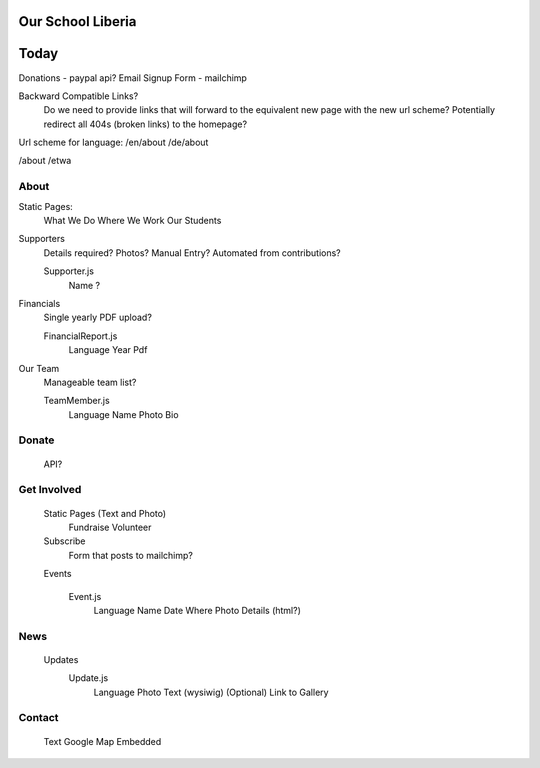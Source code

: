 Our School Liberia
==================


Today
=====




Donations - paypal api?
Email Signup Form - mailchimp

Backward Compatible Links?
	Do we need to provide links that will forward to the equivalent new page with the new url scheme?
	Potentially redirect all 404s (broken links) to the homepage?


Url scheme for language:
/en/about
/de/about

/about
/etwa



About
~~~~~

Static Pages:
	What We Do
	Where We Work
	Our Students

Supporters
	Details required?
	Photos?
	Manual Entry? Automated from contributions?

	Supporter.js
		Name
		?

Financials
	Single yearly PDF upload?
	
	FinancialReport.js
		Language
		Year
		Pdf

Our Team
	Manageable team list?

	TeamMember.js
		Language
		Name
		Photo
		Bio


Donate
~~~~~~

	API?


Get Involved
~~~~~~~~~~~~

	Static Pages (Text and Photo)
		Fundraise
		Volunteer


	Subscribe
		Form that posts to mailchimp?

	Events

		Event.js
			Language
			Name
			Date
			Where
			Photo
			Details (html?)

News
~~~~
	Updates
		Update.js
			Language
			Photo
			Text (wysiwig)
			(Optional) Link to Gallery

Contact
~~~~~~~

	Text
	Google Map Embedded
